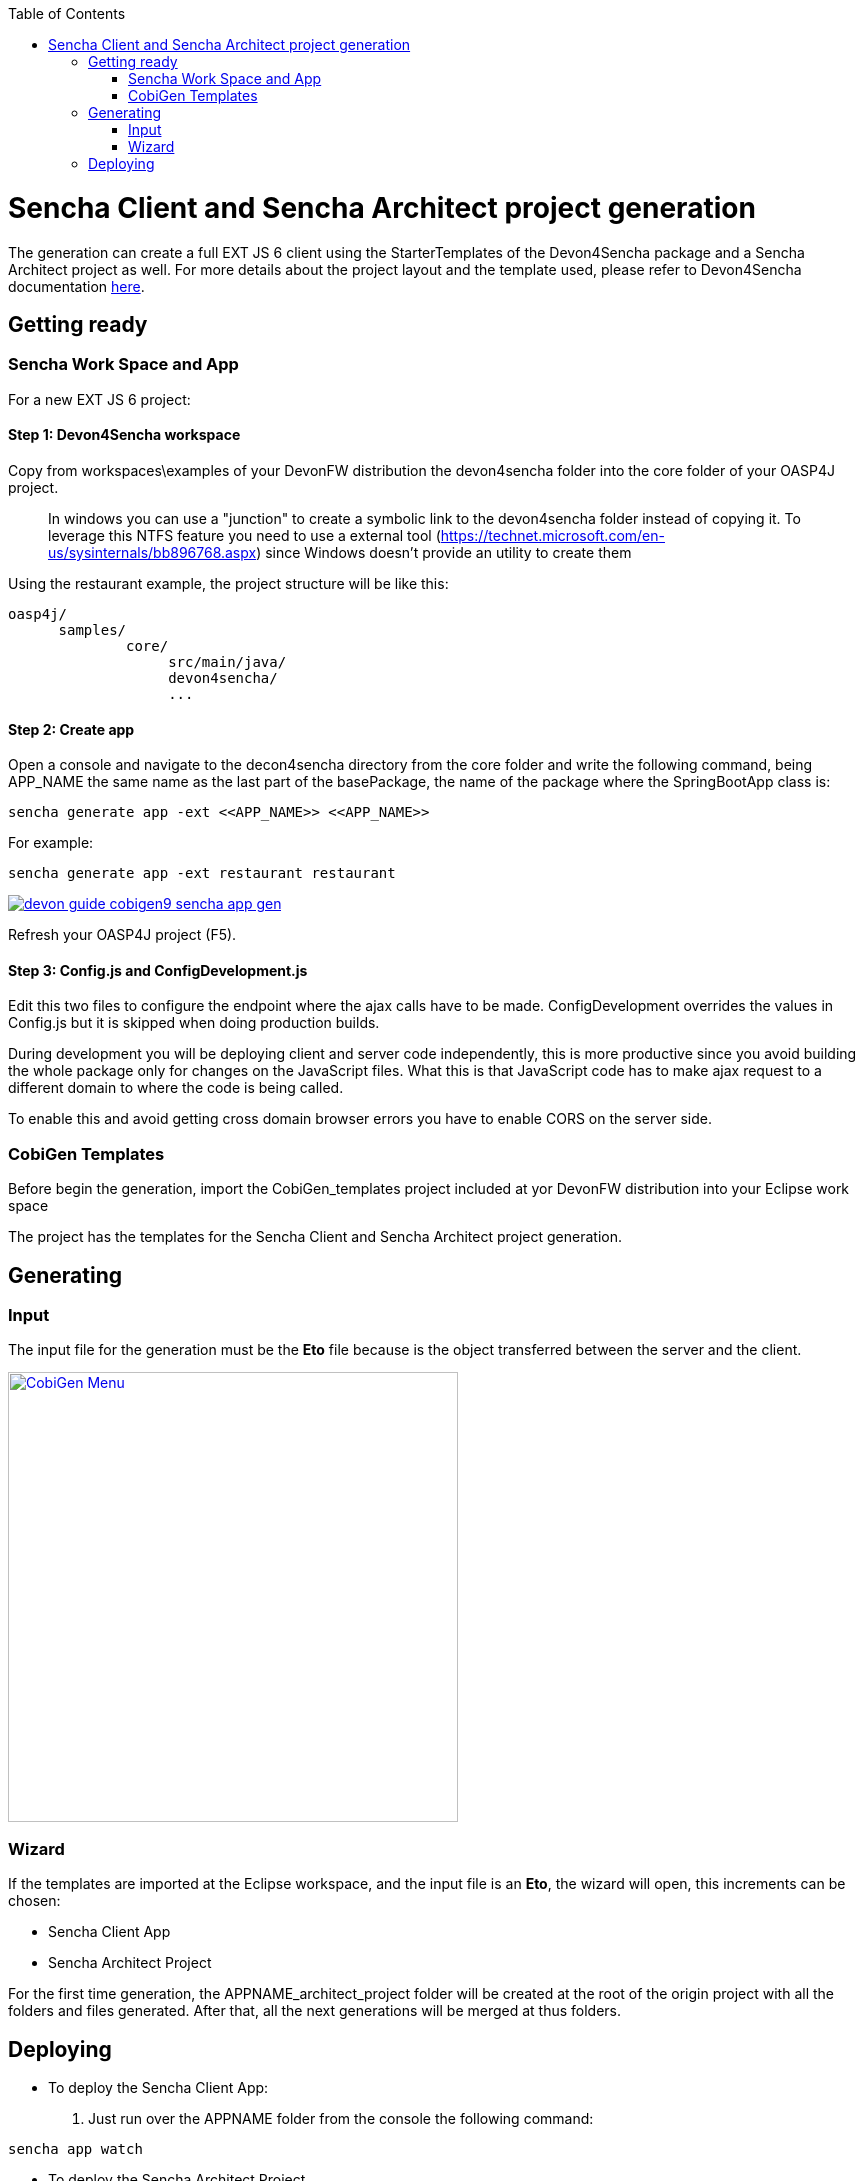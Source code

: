 :toc: macro
toc::[]

= Sencha Client and Sencha Architect project generation

The generation can create a full EXT JS 6 client using the StarterTemplates of the Devon4Sencha package and a Sencha Architect project as well. For more details about the project layout and the template used, please refer to Devon4Sencha documentation link:https://github.com/devonfw/devon/wiki/Client-GUI-Sencha-devon4sencha-application-structure[here].

== Getting ready

=== Sencha Work Space and App

For a new EXT JS 6 project:

==== Step 1: Devon4Sencha workspace

Copy from workspaces\examples of your DevonFW distribution the devon4sencha folder into the core folder of your OASP4J project.

____
In windows you can use a "junction" to create a symbolic link to the devon4sencha folder instead of copying it. To leverage this NTFS feature you need to use a external tool (https://technet.microsoft.com/en-us/sysinternals/bb896768.aspx) since Windows doesn't provide an utility to create them
____

Using the restaurant example, the project structure will be like this:

----
oasp4j/
      samples/
              core/
                   src/main/java/
                   devon4sencha/
                   ...
----


[IMG workspace1]

==== Step 2: Create app

Open a console and navigate to the decon4sencha directory from the core folder and write the following command, being APP_NAME the same name as the last part of the basePackage, the name of the package where the SpringBootApp class is:

[source,bash]
----
sencha generate app -ext <<APP_NAME>> <<APP_NAME>>
----

For example:

[source,bash]
----
sencha generate app -ext restaurant restaurant
----

image::images/devonfw-cobigen/devon_guide_cobigen9_sencha_app_gen.png[link="images/devonfw-cobigen/devon_guide_cobigen9_sencha_app_gen.png"]


Refresh your OASP4J project (F5).

==== Step 3: Config.js and ConfigDevelopment.js

Edit this two files to configure the endpoint where the ajax calls have to be made. ConfigDevelopment overrides the values in Config.js but it is skipped when doing production builds.

During development you will be deploying client and server code independently, this is more productive since you avoid building the whole package only for changes on the JavaScript files. What this is that JavaScript code has to make ajax request to a different domain to where the code is being called.

To enable this and avoid getting cross domain browser errors you have to enable CORS on the server side.

=== CobiGen Templates

Before begin the generation, import the CobiGen_templates project included at yor DevonFW distribution into your Eclipse work space

The project has the templates for the Sencha Client and Sencha Architect project generation.

== Generating

=== Input

The input file for the generation must be the *Eto* file because is the object transferred between the server and the client.

image:images/devonfw-cobigen/devon_guide_cobigen9c_sencha_app_gen.png[CobiGen Menu,width="450",link="images/devonfw-cobigen/devon_guide_cobigen9c_sencha_app_gen.png"]

=== Wizard

If the templates are imported at the Eclipse workspace, and the input file is an *Eto*, the wizard will open, this increments can be chosen:

* Sencha Client App
* Sencha Architect Project

For the first time generation, the APPNAME_architect_project folder will be created at the root of the origin project with all the folders and files generated. After that, all the next generations will be merged at thus folders.


== Deploying

* To deploy the Sencha Client App:

. Just run over the APPNAME folder from the console the following command:
[source,bash]
----
sencha app watch
----

* To deploy the Sencha Architect Project
. just double click over the `.xds` file or opening it with the Sencha Architect menu.
